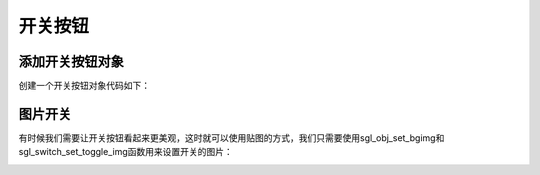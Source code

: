 开关按钮
======================================

添加开关按钮对象
^^^^^^^^^^^^^^^^^^^^^^^^^^^^^^^^^^^^^^
创建一个开关按钮对象代码如下：

.. code-block:: c
   :linenos:

    //创建一个开关样式，主体颜色为SGL_WHITE，圆角半径为16
    sgl_style_t sw_style = {.body_color = SGL_WHITE, .radius = 17};
    //创建一个开关对象，默认是开启状态
    sgl_obj_t* sw = sgl_switch_create(main_page, true);
    //设置开关的大小为宽124和高34
    sgl_obj_set_size(sw, 80, 34);
    //设置开关的位置为中心向左对齐
    sgl_obj_set_align(sw, SGL_ALIGN_CENTER_LEFT);
    //设置开关的样式
    sgl_obj_set_style(sw, &sw_style);
    //设置开关的点击事件
    sgl_obj_set_event_cb(sw, sw_event, NULL);
    //设置开关的关闭状态下的颜色
    sgl_switch_set_toggle_color(sw, sgl_rgb(50,50,50));
    //设置开关的初始状态
    sgl_switch_set_status(sw, false);


.. image:: img/sw_test.png
   :alt: switch demo


图片开关
^^^^^^^^^^^^^^^^^^^^^^^^^^^^^^^^^^^^^^^^^^^^^^^
有时候我们需要让开关按钮看起来更美观，这时就可以使用贴图的方式，我们只需要使用sgl_obj_set_bgimg和sgl_switch_set_toggle_img函数用来设置开关的图片：


.. code-block:: c
   :linenos:

    //创建一个开关样式，主体颜色为SGL_WHITE，圆角半径为16
    sgl_style_t sw_style = {.body_color = SGL_WHITE, .radius = 17};
    //创建一个开关对象，默认是开启状态
    sgl_obj_t* sw = sgl_switch_create(main_page, true);
    //设置开关的大小为宽124和高34
    sgl_obj_set_size(sw, 80, 34);
    //设置开关的位置为中心向左对齐
    sgl_obj_set_align(sw, SGL_ALIGN_CENTER_LEFT);
    //设置开关的样式
    sgl_obj_set_style(sw, &sw_style);
    //设置开关的点击事件
    sgl_obj_set_event_cb(sw, sw_event, NULL);
    //设置开关的关闭状态下的颜色
    sgl_switch_set_toggle_color(sw, sgl_rgb(50,50,50));
    //设置开关的初始状态
    sgl_switch_set_status(sw, false);
    //设置开关的打开状态下的背景图片
    sgl_obj_set_bgimg(sw, &sw_on_img);
    //设置开关的关闭状态下的背景图片
    sgl_switch_set_toggle_img(sw, &sw_off_img);


.. image:: img/sw_bg_test.png
   :alt: switch background demo
